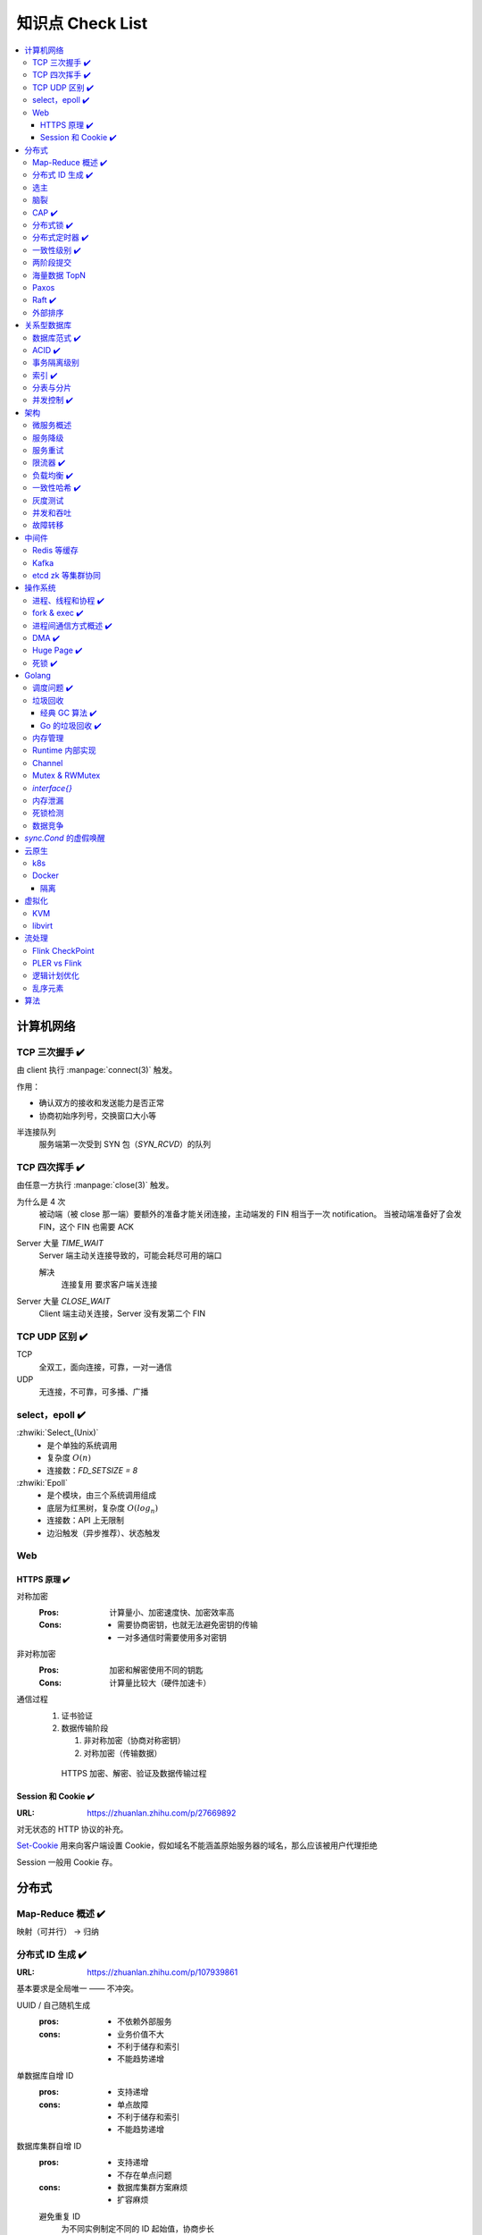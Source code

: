 =================
知识点 Check List
=================

.. contents::
   :local:

.. |x| replace:: ✔️ 

计算机网络
==========

TCP 三次握手 |x|
----------------

由 client 执行 :manpage:`connect(3)` 触发。

.. image:: /_images/tcp-connection-made-three-way-handshake.png
   :target: https://hit-alibaba.github.io/interview/basic/network/TCP.html

作用：

- 确认双方的接收和发送能力是否正常
- 协商初始序列号，交换窗口大小等

半连接队列
   服务端第一次受到 SYN 包（`SYN_RCVD`）的队列

TCP 四次挥手 |x|
----------------

由任意一方执行 :manpage:`close(3)` 触发。

.. image:: /_images/tcp-connection-closed-four-way-handshake.png
   :target: https://hit-alibaba.github.io/interview/basic/network/TCP.html

为什么是 4 次
   被动端（被 close 那一端）要额外的准备才能关闭连接，主动端发的 FIN 相当于一次 notification。
   当被动端准备好了会发 FIN，这个 FIN 也需要 ACK

Server 大量 `TIME_WAIT`
   Server 端主动关连接导致的，可能会耗尽可用的端口

   解决
      连接复用
      要求客户端关连接

Server 大量 `CLOSE_WAIT`
   Client 端主动关连接，Server 没有发第二个 FIN

TCP UDP 区别 |x|
----------------

TCP
   全双工，面向连接，可靠，一对一通信

UDP
   无连接，不可靠，可多播、广播

select，epoll |x|
-----------------

:zhwiki:`Select_(Unix)`
   - 是个单独的系统调用
   - 复杂度 :math:`O(n)`
   - 连接数：`FD_SETSIZE = 8`

:zhwiki:`Epoll`
   - 是个模块，由三个系统调用组成
   - 底层为红黑树，复杂度 :math:`O(log_n)`
   - 连接数：API 上无限制
   - 边沿触发（异步推荐）、状态触发

Web
---

HTTPS 原理 |x|
~~~~~~~~~~~~~~

对称加密
   :Pros: 计算量小、加密速度快、加密效率高
   :Cons: - 需要协商密钥，也就无法避免密钥的传输 
          - 一对多通信时需要使用多对密钥

非对称加密
   :Pros: 加密和解密使用不同的钥匙
   :Cons: 计算量比较大（硬件加速卡）

通信过程
   1. 证书验证
   2. 数据传输阶段

      1. 非对称加密（协商对称密钥）
      2. 对称加密（传输数据）

   .. figure:: /_images/2641864607-5e11d65c74244_fix732.webp
      :target: https://segmentfault.com/a/1190000021494676

      HTTPS 加密、解密、验证及数据传输过程

Session 和 Cookie |x|
~~~~~~~~~~~~~~~~~~~~~

:URL: https://zhuanlan.zhihu.com/p/27669892

对无状态的 HTTP 协议的补充。

`Set-Cookie`_ 用来向客户端设置 Cookie，假如域名不能涵盖原始服务器的域名，那么应该被用户代理拒绝

.. _Set-Cookie: https://developer.mozilla.org/zh-CN/docs/Web/HTTP/Headers/Set-Cookie

Session 一般用 Cookie 存。

分布式
======

Map-Reduce 概述 |x|
-------------------

映射（可并行） -> 归纳

分布式 ID 生成 |x|
------------------

:URL: https://zhuanlan.zhihu.com/p/107939861

基本要求是全局唯一 —— 不冲突。

UUID / 自己随机生成
   :pros: - 不依赖外部服务
   :cons: - 业务价值不大
          - 不利于储存和索引
          - 不能趋势递增

单数据库自增 ID
   :pros: - 支持递增
   :cons: - 单点故障
          - 不利于储存和索引
          - 不能趋势递增

数据库集群自增 ID
   :pros: - 支持递增
          - 不存在单点问题
   :cons: - 数据库集群方案麻烦
          - 扩容麻烦

   避免重复 ID
      为不同实例制定不同的 ID 起始值，协商步长

分配号段
   业界主流方式之一，就是一个 ID Quota Server，Client 每次取一段，用完再申请

   :pros: - 对数据库压力小
   :cons: - 要不集群化还是单点
          - 朴素的实现中，没有把内存中的ID消费完重启服务，则会产生重复的ID

Redis
   优缺点同数据库

   需要考虑持久化的问题


Snowflake 算法
   Timestamp + Machine ID + Data Center ID + Auto Increasement Num

   :pros: - 不依赖外部服务
          - 便于链路追踪
          - 支持递增
   :cons: - int64 需要小心处理（前端）

选主
----

脑裂
----

CAP |x|
-------

   对于一个分布式计算系统来说，不可能同时满足以下三点：

   - 一致性（Consistency） （等同于所有节点访问同一份最新的数据副本）
   - 可用性（Availability）（每次请求都能获取到非错的响应——但是不保证获取的数据为最新数据）
   - 分区容错性（Partition tolerance）（以实际效果而言，分区相当于对通信的时限要求。系统如果不能在时限内达成数据一致性，就意味着发生了分区的情况，必须就当前操作在C和A之间做出选择）

   —— :zhwiki:`CAP定理`

P（分区容错性）是说这个系统要允许分区？

分布式锁 |x|
------------

场景
   分布式事务

   - 避免重复工作
   - 保证结果正确

额外特性
   :公平锁: 各个节点均摊锁带来的工作量
   :可重入: 已经持有锁的节点再锁住自己没意义
   :超时: 持有锁的节点故障应让锁得到释放

实现
   - mysql psql 关系型数据库：事务
   - redis redlock codis 非关系型数据库：SETNX (set if not exist)
   - etcd/zookeeper 集群协同：CAS
   - chubby 专用的锁服务

分布式定时器 |x|
----------------

实现
   - 公平的分布式锁实现：etcd
   - 环形队列/时间轮

一致性级别 |x|
--------------

:URL: https://zhuanlan.zhihu.com/p/86999794

强/线性一致性
   - 任何一次读都能读到某个数据的最近一次写的数据
   - 系统中的所有进程,看到的操作顺序，都与全局时钟下的顺序一致

最终一致性
   系统中所有的数据副本，在经过一段时间的同步后，最终能够达到一个一致的状态

顺序一致性
   所有的进程都以相同的顺序看到所有的修改。

   读操作未必能够及时得到此前其他进程对同一数据的写更新，但是每个进程读到的该数据不同值的顺序却是一致的。 

两阶段提交
----------

海量数据 TopN
-------------

Paxos
-----

   一种基于消息传递且具有高度容错特性的共识（consensus）算法。

   ——  :zhwiki:`Paxos算法`

分布式系统通信模型
   - 共享内存（Shared memory）
   - 消息传递（Messages passing）

好复杂…… 看看就行吧，不强求懂了。

Raft |x|
--------

   Raft能为在计算机集群之间部署有限状态机提供一种通用方法，并确保集群内的任意节点在某种状态转换上保持一致。

   …

   集群内的节点都对选举出的领袖采取信任，因此Raft不是一种拜占庭容错算法。

   ——  :zhwiki:`Raft`

子问题
   - 领袖选举（Leader Election）
   - 记录复写（Log Replication）
   - 安全性（Safety）

看 Wiki 即可，好懂多了。

外部排序
--------

关系型数据库
============

数据库范式 |x|
--------------

1NF
   原子性，属性都不可再分

2NF
   非主属性完全依赖主属性

3NF
   非主键属性之间独立无关

BCNF
   任何属性（包括非主属性和主属性）都不能被非主属性所决定。 

ACID |x|
--------

:A: Atomicity 原子性 锁
:C: Consistency 一致性
:I: Isolation 隔离性
:D: Durability 持久性 数据库的 redo log

事务隔离级别
------------

:URL: https://tech.meituan.com/2014/08/20/innodb-lock.html

..

 :Read Uncommitted: 允许脏读，也就是可能读取到其他会话中未提交事务修改的数据
 :Read Committed: 只能读取到已经提交的数据。Oracle等多数数据库默认都是该级别 (不重复读)
 :Repeated Read: 可重复读。在同一个事务内的查询都是事务开始时刻一致的，InnoDB默认级别。在SQL标准中，该隔离级别消除了不可重复读，但是还存在幻象读
 :Serializable: 完全串行化的读，每次读都需要获得表级共享锁，读写相互都会阻塞

 表级别锁和行级别锁

幻读？
  
索引 |x|
--------

作用
   - 提高查询效率
   - 实现数据库约束

代价
   - 需要额外的空间
   - 插入、更新和删除记录时，需要同时修改索引

类型
   - 哈希索引：等值查询效率高，不支持区间查询
   - 顺序索引 查询效率高（二分），只适用于静态存储引擎
   - 多路搜索树索引：

按结构分类
   - 聚簇索引
   - 非聚簇索引

局部性原理

分表与分片
----------

并发控制 |x|
------------

数据库中的并发控制的任务是确保在多个事务同时访问数据库中同一数据时不破坏事务的隔离性和统一性以及数据库的统一性。

乐观锁
   假设不冲突，冲突则回滚：

      乐观锁假设多用户并发的事务在处理时不会彼此互相影响，各事务能够在不产生锁的情况下处理各自影响的那部分数据。在提交数据更新之前，每个事务会先检查在该事务读取数据后，有没有其他事务又修改了该数据。如果其他事务有更新的话，正在提交的事务会进行回滚。

      乐观并发控制多数用于数据争用不大、冲突较少的环境中，这种环境中，偶尔回滚事务的成本会低于读取数据时锁定数据的成本，因此可以获得比其他并发控制方法更高的吞吐量。 

      —— :zhwiki:`乐观并发控制`


悲观锁
   串行的事务控制：

      悲观锁可以阻止一个事务以影响其他用户的方式来修改数据。如果一个事务执行的操作读某行数据应用了锁，那只有当这个事务把锁释放，其他事务才能够执行与该锁冲突的操作。

      悲观并发控制主要用于数据争用激烈的环境，以及发生并发冲突时使用锁保护数据的成本要低于回滚事务的成本的环境中。 

      —— :zhwiki:`悲观并发控制`

公平锁
   多个线程按照申请锁的顺序去获得锁

   :Pros: 所有的线程都能得到资源，不会饿死在队列中
   :Cons: 吞吐量下降，队列里面除了第一个线程，其他的线程都会阻塞，唤醒开销大

非公平锁
   多个线程不按照申请锁的顺序去获得锁，而是同时直接去尝试获取锁

   :Pros: 效率稍高
   :Pros: 可能导致饥饿

MVCC
   乐观的版本控制：

      每个事务读到的数据项都是一个历史快照（snapshot）并依赖于实现的隔离级别。写操作不覆盖已有数据项，而是创建一个新的版本，直至所在操作提交时才变为可见

      MVCC使用时间戳 (TS), 或“自动增量的事务ID”实现“事务一致性”。MVCC可以确保每个事务(T)通常不必“读等待”数据库对象(P)。这通过对象有多个版本，每个版本有创建时间戳 与废止时间戳 (WTS)做到的。

      事务Ti读取对象(P)时，只有比事务Ti的时间戳早，但是时间上最接近事务Ti的对象版本可见，且该版本应该没有被废止。

      事务Ti写入对象P时，如果还有事务Tk要写入同一对象，则(Ti)必须早于(Tk)，即 (Ti) < (Tk)，才能成功。[2]

      MVCC可以无锁实现。 

      ——  :zhwiki:`多版本并发控制`

架构
====

微服务概述
----------

服务降级
--------

服务重试
--------

幂等性

限流器 |x|
----------

:URL: https://www.infoq.cn/article/qg2tx8fyw5vt-f3hh673

- 固定时间窗口计数
- 滑动时间窗口计数
- Token Bucket：水 = 令牌
- Leaky Bucket：水 = 请求

.. seealso:: 流量整形

负载均衡 |x|
------------

方向
   - 客户端侧
   - 反向代理侧

原理
   - Round Robin
   - 传统的哈希取模算法
   - 一致性哈希
   - 基于连接数
   - 基于会话

硬件
   - F5

软件
   - Nginx 7 层
   - envoyproxy 4 层、7 层
   - HAproxy
   - LVS（Linux Virtual Server）4 层

一致性哈希 |x|
--------------

解决了简单哈希算法在分布式哈希表（Distributed Hash Table，DHT）中存在的动态伸缩等问题 。在移除或者添加一个服务器时，能够尽可能小地改变已存在的服务请求与处理请求服务器之间的映射关系

环状哈希

虚拟节点

查找距离这个对象的 hash 值最近的节点的 hash（在排好序的哈希数组里二分），即是这个对象所属的节点

灰度测试
--------

A/B Test

实现

并发和吞吐
----------

协程 异步 读写分离

故障转移
--------

中间件
======

Redis 等缓存
------------

Kafka
-----

基于 topic 的订阅模式。

投递语义
   :at most once:  至多一次，消息可能会丢，但不会重复
   :at least once: 至少一次，消息肯定不会丢失，但可能重复
   :exactly once:  有且只有一次，消息不丢失不重复，且只消费一次。

etcd zk 等集群协同
------------------

操作系统
========

进程、线程和协程 |x|
---------------------

进程有独立地址空间，线程无

协程：纯粹的用户态实现

fork & exec |x|
---------------

没啥好说。

进程间通信方式概述 |x|
----------------------

- 文件
- 信号
- 信号量（PV 原语维护一个临界区）
- Unix socket
- Message Queue
- 管道
- `mkfifo` 命名管道（传统管道属于匿名管道，其生存期不超过创建管道的进程的生存期。但命名管道的生存期可以与操作系统运行期一样长）
- Shared Memory
- Mapped File

DMA |x|
-------

Direct Memory Access，允许某些电脑内部的硬件子系统（电脑外设），可以独立地直接读写系统内存，而不需 CPU 介入处理 。

每一个DMA通道有一个16位地址寄存器和一个16位计数寄存器。要初始化资料传输时，设备驱动程序一起设置DMA通道的地址和计数寄存器，以及资料传输的方向，读取或写入。然后指示DMA硬件开始这个传输动作。当传输结束的时候，设备就会以中断的方式通知中央处理器。 


Huge Page |x|
-------------

4K -> ??

- TLB 需求减少 cache missing 减少
- 减少了页面数量，页表也少了一级，使得缺页中断的数量大大减少，缺页中断的处理效率也有了提高

透明巨型页。

死锁 |x|
--------

讲一下操作系统死锁是如何发生的，以及如何解决死锁

Golang
======

调度问题 |x|
------------

:URL: https://www.douban.com/note/300631999/

线程模型
   :N:1: 可以很快的进行上下文切换，但是不能利用多核系统（multi-core systems）的优势
   :1:1: 能够利用机器上的所有核心的优势，但是上下文切换非常慢，因为不得不使用系统调用
   :M:N: 可以快速进行上下文切换，并且还能利用你系统上所有的核心的优势。主要的缺点是它增加了调度器的复杂性

M.P.G
   :M: OS 线程
   :P: Processor，可以把它看作在一个单线程上运行代码的调度器的一个本地化版本，携带一个 Goroutine 的 runqueue
   :G: Goroutine

   P 就是 `runtime.GOMAXPROCS` 里的 *P*\ ROCS.

M 为什么不是 P
   如果正在运行的 M 为某种原因需要阻塞的时候，我们可以把 P 移交给其它 M

     Go 程序要在多线程上运行的原因就是因为要处理系统调用，哪怕 `GOMAXPROCS` 等于 1

偷取 runqueue
   ..

     为了保持运行Go代码，一个上下文能够从全局runqueue中获取goroutines，但是如果全局runqueue中也没有goroutines了，那么上下文就不得不从其它地方获取goroutines了。

垃圾回收
--------

:URL: http://legendtkl.com/2017/04/28/golang-gc/

经典 GC 算法 |x|
~~~~~~~~~~~~~~~~

经典的 GC 算法
   - 引用计数（reference counting）
   - 标记-清扫（mark & sweep）
   - 节点复制（Copying Garbage Collection）
   - 分代收集（Generational Garbage Collection）。

引用计数
   Pros
      - 渐进式的，能够将内存管理的开销分布到整个程序之中
      - 易于实现
      - 回收速度快
   Cons
      - 不能处理循环引用（引入强弱引用可破）
      - 降低运行效率
      - free list 实现的话不是 cache-friendly

标记-清扫
   内存单元并不会在变成垃圾立刻回收，而是保持不可达状态，直到到达某个阈值或者固定时间长度。这个时候系统会挂起用户程序，也就是 STW，转而执行垃圾回收程序。垃圾回收程序对所有的存活单元进行一次全局遍历确定哪些单元可以回收。算法分两个部分：标记（mark）和清扫（sweep）。标记阶段表明所有的存活单元，清扫阶段将垃圾单元回收。

   Pros
      - 支持循环引用
      - 运行时开销小
   Cons
      - 需要 STW

三色标记
   是「标记-清扫」的变种，对标记阶段进行了改进：

   1. 起初所有对象都是白色
   2. 从根出发扫描所有可达对象，标记为灰色，放入待处理队列
   3. 从队列取出灰色对象，将其引用对象标记为灰色放入队列，自身标记为黑色
   4. 重复 3，直到灰色对象队列为空。此时白色对象即为垃圾，进行回收

   Pros
      能够让用户程序和 标记 并发的进行（？），减少 STW 的时间

      .. note:: 标记期间有新的对象分配/释放怎么办？

         通过设置写屏障（write barriar）记录下来，标记完 STW 再检查一遍

   .. note:: Golang GC 使用三色标记法

节点复制
   Pros
      - 无内存碎片
      - allocate 简单，通过递增自由空间指针即可
   Cons
      - 总有一半的内存空间处于浪费状态

基于追踪的垃圾回收算法（标记-清扫、节点复制）一个主要问题是在生命周期较长的对象上浪费时间（长生命周期的对象是不需要频繁扫描的）。同时，内存分配存在这么一个事实：

   most object die young  [Ungar, 1984]

分代收集
   分代垃圾回收算法将对象按生命周期长短存放到堆上的两个（或者更多）区域，这些区域就是分代（generation）。对于新生代的区域的垃圾回收频率要明显高于老年代区域。

   分配对象的时候从新生代里面分配，如果后面发现对象的生命周期较长，则将其移到老年代，这个过程叫做 promote。随着不断 promote，最后新生代的大小在整个堆的占用比例不会特别大。收集的时候集中主要精力在新生代就会相对来说效率更高，STW 时间也会更短。

   Pros
      性能优
   Cons
      实现复杂

Go 的垃圾回收 |x|
~~~~~~~~~~~~~~~~~

何时触发 GC 检测
   :被动触发: 在堆上分配大于 32K byte 对象时触发 GC 检测
   :主动触发: 调用 `rumtime.GC()`

GC 触发条件
   `forceTrigger || memstats.heap_live >= memstats.gc_trigger`

   当前堆上的活跃对象大于我们初始化时候设置的 GC 触发阈值

   `memstats.gc_trigger` 在 `gcinit()` 时被设置

两次 mark
   1. 从 root 开始遍历，标记为灰色。遍历灰色队列
   2. re-scan 全局指针和栈。因为 mark 和用户程序是并行的，所以在过程 1 的时候可能会有新的对象分配，这个时候就需要通过写屏障（write barrier）记录下来。re-scan 再完成检查

两次 STW
   1. GC 将要开始的一些准备工作，比如 enable write barrier
   2. re-scan，如果这个时候没有 STW，那么 mark 将无休止

写屏障
   收集 mark 期间的对象分配情况

Dive in to code
   :gcBgMarkStartWorkers: 为每个 P（线程上的本地调度器）启动一个 gcMarkWoker
   :gcDrain: Mark 阶段的标记代码主要实现

内存管理
--------

逃逸分析: `go run` with `-gcflags '-m -l'`

如何得知变量是分配在栈（stack）上还是堆（heap）上？
   不需要关心，由 go 内部决定

多级分配器
   :mcache: per-P cache，可以认为是 local cache，不需要加锁
   :mcentral: 全局 cache，mcache 不够用的时候向 mcentral 申请。
   :mheap: 当 mcentral 也不够用的时候，通过 mheap 向操作系统申请。

Runtime 内部实现
----------------

Channel
-------

:URL: https://golang.design/under-the-hood/zh-cn/part2runtime/ch09lang/chan/

Mutex & RWMutex
---------------

:URL: https://zhuanlan.zhihu.com/p/349590549

读写问题的三大类
   读优先
      占有锁时，后来的读进程可以立即获得锁

      :Pros: 可以提高并发性能（后来的读进程不需要等待）
      :Cons: 读进程过多，会导致写进程一直处于等待中，出现写饥饿现象

   写优先（RWMutex）
      优先是指如果有写进程在等待锁，会阻止后来的进程获得锁

      :Pros: 写饥饿的问题

   - 不区分优先级

`interface{}`
-------------

内存泄漏
--------

死锁检测
--------

   当两个以上的运算单元，双方都在等待对方停止运行，以获取系统资源，但是没有一方提前退出时，就称为死锁

   ——  :zhwiki:`死锁`
   
死锁的条件：
   :禁止抢占（no preemption）: 系统资源不能被强制从一个进程中退出。
   :持有和等待（hold and wait）: 一个进程可以在等待时持有系统资源。
   :互斥（mutual exclusion）: 资源只能同时分配给一个行程，无法多个行程共享。
   :循环等待（circular waiting）: 一系列进程互相持有其他进程所需要的资源。

1. fatal error: all goroutines are asleep - deadlock!
2. runtime stack


.. seealso:: :zhwiki:`哲学家就餐问题`

避免死锁：

- 不用锁（使用无锁的结构）
- 约定资源的使用和释放

工程上：

- defer
- 内部方法无锁
- 超时放弃（有一定问题）

数据竞争
--------

`sync.Cond` 的虚假唤醒
======================

因为 condition 的判断是用户代码，在 `Wait()` 返回之后，因此只能要求用户用忙等的方式等到 condition 满足的时刻：

   Because c.L is not locked when Wait first resumes, the caller typically cannot assume that the condition is true when Wait returns. Instead, the caller should Wait in a loop:

   .. code-block:: go

      c.L.Lock()
      for !condition() {
          c.Wait()
      }
      // ... make use of condition ...
      c.L.Unlock()

云原生
======

k8s
---

Docker
------

共享内核
   Docker image 里不包含内核，程序共享宿主机内核

Namespace
   用 :man:`unshare(1)` 创建

   :Mount:   每个容器能看到不同的文件系统层次结构
   :UTS:     每个容器可以有自己的 hostname 和 domainame
   :IPC:     每个容器有其自己的 :man:`sysvipc(7)` 和 :man:`mq_overview(7)` 队列，只有在同一个 IPC namespace 的进程之间才能互相通信
   :PID:     每个 PID namespace 中的进程可以有其独立的 PID，也使得容器中的每个进程有两个 PID
   :Network: 每个容器用有其独立的网络设备，IP 地址，IP 路由表，/proc/net 目录，端口号等
   :User:    每个 container 可以有不同的 user 和 group id；一个 host 上的非特权用户可以成为 user namespace 中的特权用户

Cgroup 
   通过 sysfs `/sys/fs/cgroup` 控制，创建目录，并指定 PID，如：`/sys/fs/cgroup/cpu/docker/03dd196f415276375f754d51ce29b418b170bd92d88c5e420d6901c32f93dc14`

   or `systemd-cgls`

   :Resource limitation: 限制资源使用，比如内存使用上限以及文件系统的缓存限制。
   :Prioritization: 优先级控制，比如：CPU利用和磁盘IO吞吐。
   :Accounting: 一些审计或一些统计，主要目的是为了计费。
   :Control: 挂起进程，恢复执行进程。

AUFS、OverlayFS、VFS、Brtfs

OverlayFS
   lowerdir、uperdir、merged，其中lowerdir是只读的image layer，其实就是rootfs，

   lowerdir是可以有多个目录。upperdir则是在lowerdir之上的一层，这层是读写层，在启动一个容器时候会进行创建，所有的对容器数据更改都发生在这里层，
   对比示例中的C。最后 merged 目录是容器的挂载点，也就是给用户暴露的统一视角

进程模型
   :dockerd: 和 docker-cli 通信，管理镜像
   :containerd: 管理容器
   :container-shim: 通过 runC 运行容器

隔离
~~~~

:网络: namespace

虚拟化
======

KVM
---

Kernel-based Virtual Machine

在 Linux 中，通过设备 `/dev/kvm` + `ioctl` 进行通信。

CPU 虚拟化
   VMX 指令集

   VMX的非根操作模式是一个相对受限的执行环境，为了适应虚拟化而专门做了一定的修改；在客户机中执行的一些特殊的敏感指令或者一些异常会触发“VM Exit”退到虚拟机监控器中，从而运行在VMX根模式。正是这样的限制，让虚拟机监控器保持了对处理器资源的控制 [#]_

内存虚拟化
   CR3 控制寄存器 存放页目录地址

   给虚拟客户机操作系统提供一个从0地址开始的连续物理内存空间，同时在多个客户机之间实现隔离和调度

   :Without KVM: 影子页表（Shadow Page Table）
   :Within KVM: EPT（Extended Page Tables，扩展页表）
                EPT的控制权在 Hypervisor 掌握，因此不需要 VMexit，只有当CPU工作在非根模式时才参与内存地址的转换

   VPID（Virtual-processor identifier）

   TLB: (Translation Lookaside Buffer)用于改进虚拟地址到物理地址转换速度的缓存

IO 虚拟化
   - 模拟：在 Hypervisor 中模拟一个传统的I/O设备的特性
   - 虚拟化专用接口：virtio
   - 直接分配设备：

      - VT-d（Virtualization Technology For Directed I/O）：I/O设备分配、DMA重定向、中断重定向、中断投递等
      - SR-IOV
   - 设备共享：需要设备支持多个虚拟机功能接口

架构
   KVM虚拟化的核心主要由以下两个模块组成：

   1. 内核模块，它属于标准Linux内核的一部分，是一个专门提供虚拟化功能的模块，主要负责CPU和内存的虚拟化，包括：客户机的创建、虚拟内存的分配、CPU执行模式的切换、vCPU寄存器的访问、vCPU的执行

   2. QEMU用户态工具，它是一个普通的Linux进程，为客户机提供设备模拟的功能，包括模拟BIOS、PCI/PCIE总线、磁盘、网卡、显卡、声卡、键盘、鼠标等。同时它通过ioctl系统调用与内核态的KVM模块进行交互。
      在KVM虚拟化架构下，每个客户机就是一个QEMU进程，在一个宿主机上有多少个虚拟机就会有多少个QEMU进程；客户机中的每一个虚拟CPU对应QEMU进程中的一个执行线程

libvirt
-------

是一套用于管理硬件虚拟化的开源API、守护进程与管理工具

流处理
======

Flink CheckPoint
----------------

Operator State
Keyed State

PLER vs Flink
-------------

- CheckPoint
- UDF
- Watermark

逻辑计划优化
-------------

- 常量折叠
- 列裁剪

乱序元素
--------

:URL: https://www.cnblogs.com/rossiXYZ/p/12286407.html

:Watermark:
:allowLateNess: 延迟窗口关闭时间
:sideOutPut: 指定窗口已经彻底关闭后，就会把所有过期延迟数据放到侧输出流，让用户决定如何处理

算法
====

树
   - 树的遍历 |x|
   - 平衡树
   - 二叉堆

动态规划
   - 最长上升子序列 |x|
   - 最长公共子序列 |x|
   - 最长回文串 |x|
   - 01 背包 |x|

.. rubric:: 脚注

.. [#] https://developer.aliyun.com/article/724399
